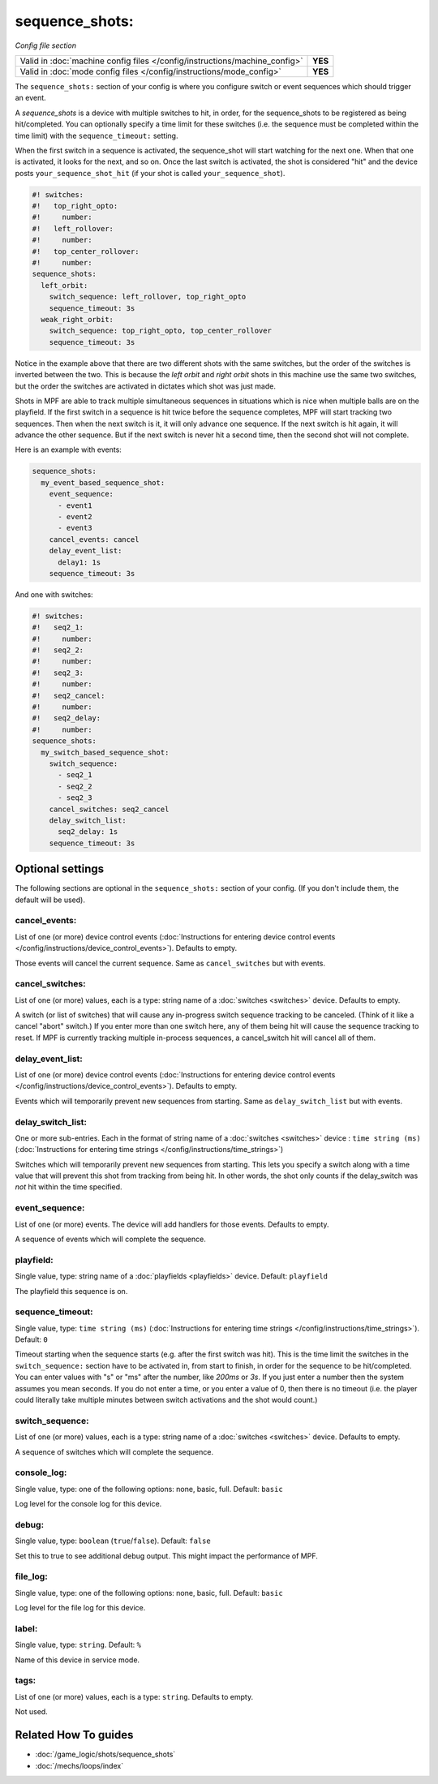 sequence_shots:
===============

*Config file section*

+----------------------------------------------------------------------------+---------+
| Valid in :doc:`machine config files </config/instructions/machine_config>` | **YES** |
+----------------------------------------------------------------------------+---------+
| Valid in :doc:`mode config files </config/instructions/mode_config>`       | **YES** |
+----------------------------------------------------------------------------+---------+

.. overview

The ``sequence_shots:`` section of your config is where you configure switch or
event sequences which should trigger an event.

A *sequence_shots* is a device with multiple
switches to hit, in order, for the sequence_shots to be registered as
being hit/completed. You can optionally specify a time limit for these switches (i.e.
the sequence must be completed within the time limit) with the ``sequence_timeout:``
setting.

When the first switch in a sequence is activated, the sequence_shot
will start watching for the next one. When that one is activated, it
looks for the next, and so on. Once the last switch is activated, the
shot is considered "hit" and the device posts ``your_sequence_shot_hit`` (if
your shot is called ``your_sequence_shot``).

.. code-block:: mpf-config

   #! switches:
   #!   top_right_opto:
   #!     number:
   #!   left_rollover:
   #!     number:
   #!   top_center_rollover:
   #!     number:
   sequence_shots:
     left_orbit:
       switch_sequence: left_rollover, top_right_opto
       sequence_timeout: 3s
     weak_right_orbit:
       switch_sequence: top_right_opto, top_center_rollover
       sequence_timeout: 3s

Notice in the example above that there are
two different shots with the same switches, but the order of the
switches is inverted between the two. This is because the *left orbit*
and *right orbit* shots in this machine use the same two switches, but
the order the switches are activated in dictates which shot was just
made.

Shots in MPF are able to track multiple simultaneous sequences
in situations which is nice when multiple balls are on the playfield.
If the first switch in a sequence is hit twice before the sequence
completes, MPF will start tracking two sequences. Then when the next
switch is it, it will only advance one sequence. If the next switch is
hit again, it will advance the other sequence. But if the next switch
is never hit a second time, then the second shot will not complete.

Here is an example with events:

.. code-block:: mpf-config

   sequence_shots:
     my_event_based_sequence_shot:
       event_sequence:
         - event1
         - event2
         - event3
       cancel_events: cancel
       delay_event_list:
         delay1: 1s
       sequence_timeout: 3s

And one with switches:

.. code-block:: mpf-config

   #! switches:
   #!   seq2_1:
   #!     number:
   #!   seq2_2:
   #!     number:
   #!   seq2_3:
   #!     number:
   #!   seq2_cancel:
   #!     number:
   #!   seq2_delay:
   #!     number:
   sequence_shots:
     my_switch_based_sequence_shot:
       switch_sequence:
         - seq2_1
         - seq2_2
         - seq2_3
       cancel_switches: seq2_cancel
       delay_switch_list:
         seq2_delay: 1s
       sequence_timeout: 3s

.. config


Optional settings
-----------------

The following sections are optional in the ``sequence_shots:`` section of your config. (If you don't include them, the default will be used).

cancel_events:
~~~~~~~~~~~~~~
List of one (or more) device control events (:doc:`Instructions for entering device control events </config/instructions/device_control_events>`). Defaults to empty.

Those events will cancel the current sequence. Same as ``cancel_switches`` but with events.

cancel_switches:
~~~~~~~~~~~~~~~~
List of one (or more) values, each is a type: string name of a :doc:`switches <switches>` device. Defaults to empty.

A switch (or list of switches) that will cause any in-progress switch
sequence tracking to be canceled. (Think of it like a cancel "abort"
switch.) If you enter more than one switch here, any of them being hit
will cause the sequence tracking to reset. If MPF is currently
tracking multiple in-process sequences, a cancel_switch hit will
cancel all of them.

delay_event_list:
~~~~~~~~~~~~~~~~~
List of one (or more) device control events (:doc:`Instructions for entering device control events </config/instructions/device_control_events>`). Defaults to empty.

Events which will temporarily prevent new sequences from starting. Same as ``delay_switch_list`` but with events.

delay_switch_list:
~~~~~~~~~~~~~~~~~~
One or more sub-entries. Each in the format of string name of a :doc:`switches <switches>` device : ``time string (ms)`` (:doc:`Instructions for entering time strings </config/instructions/time_strings>`)

Switches which will temporarily prevent new sequences from starting.
This lets you specify a switch along with a time value that will
prevent this shot from tracking from being hit. In other words, the
shot only counts if the delay_switch was *not* hit within the time
specified.

event_sequence:
~~~~~~~~~~~~~~~
List of one (or more) events. The device will add handlers for those events. Defaults to empty.

A sequence of events which will complete the sequence.

playfield:
~~~~~~~~~~
Single value, type: string name of a :doc:`playfields <playfields>` device. Default: ``playfield``

The playfield this sequence is on.

sequence_timeout:
~~~~~~~~~~~~~~~~~
Single value, type: ``time string (ms)`` (:doc:`Instructions for entering time strings </config/instructions/time_strings>`). Default: ``0``

Timeout starting when the sequence starts (e.g. after the first switch was hit).
This is the time limit the switches in the ``switch_sequence:`` section have to
be activated in, from
start to finish, in order for the sequence to be hit/completed. You can enter
values with "s" or "ms" after the number, like `200ms` or `3s`. If you
just enter a number then the system assumes you mean seconds. If you
do not enter a time, or you enter a value of 0, then there is no
timeout (i.e. the player could literally take multiple minutes between
switch activations and the shot would count.)

switch_sequence:
~~~~~~~~~~~~~~~~
List of one (or more) values, each is a type: string name of a :doc:`switches <switches>` device. Defaults to empty.

A sequence of switches which will complete the sequence.

console_log:
~~~~~~~~~~~~
Single value, type: one of the following options: none, basic, full. Default: ``basic``

Log level for the console log for this device.

debug:
~~~~~~
Single value, type: ``boolean`` (``true``/``false``). Default: ``false``

Set this to true to see additional debug output. This might impact the performance of MPF.

file_log:
~~~~~~~~~
Single value, type: one of the following options: none, basic, full. Default: ``basic``

Log level for the file log for this device.

label:
~~~~~~
Single value, type: ``string``. Default: ``%``

Name of this device in service mode.

tags:
~~~~~
List of one (or more) values, each is a type: ``string``. Defaults to empty.

Not used.


Related How To guides
---------------------

* :doc:`/game_logic/shots/sequence_shots`
* :doc:`/mechs/loops/index`
